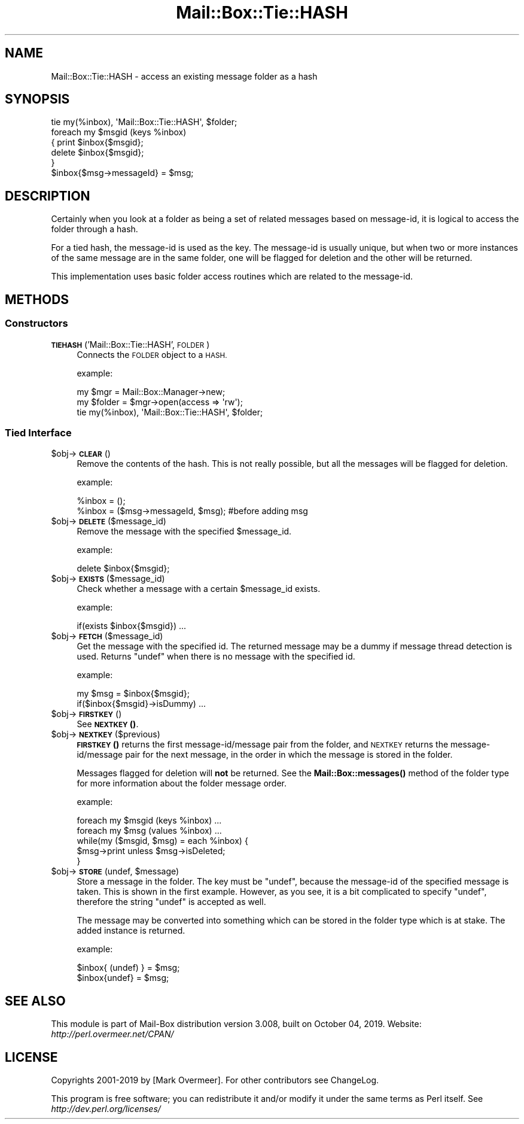 .\" Automatically generated by Pod::Man 4.14 (Pod::Simple 3.40)
.\"
.\" Standard preamble:
.\" ========================================================================
.de Sp \" Vertical space (when we can't use .PP)
.if t .sp .5v
.if n .sp
..
.de Vb \" Begin verbatim text
.ft CW
.nf
.ne \\$1
..
.de Ve \" End verbatim text
.ft R
.fi
..
.\" Set up some character translations and predefined strings.  \*(-- will
.\" give an unbreakable dash, \*(PI will give pi, \*(L" will give a left
.\" double quote, and \*(R" will give a right double quote.  \*(C+ will
.\" give a nicer C++.  Capital omega is used to do unbreakable dashes and
.\" therefore won't be available.  \*(C` and \*(C' expand to `' in nroff,
.\" nothing in troff, for use with C<>.
.tr \(*W-
.ds C+ C\v'-.1v'\h'-1p'\s-2+\h'-1p'+\s0\v'.1v'\h'-1p'
.ie n \{\
.    ds -- \(*W-
.    ds PI pi
.    if (\n(.H=4u)&(1m=24u) .ds -- \(*W\h'-12u'\(*W\h'-12u'-\" diablo 10 pitch
.    if (\n(.H=4u)&(1m=20u) .ds -- \(*W\h'-12u'\(*W\h'-8u'-\"  diablo 12 pitch
.    ds L" ""
.    ds R" ""
.    ds C` ""
.    ds C' ""
'br\}
.el\{\
.    ds -- \|\(em\|
.    ds PI \(*p
.    ds L" ``
.    ds R" ''
.    ds C`
.    ds C'
'br\}
.\"
.\" Escape single quotes in literal strings from groff's Unicode transform.
.ie \n(.g .ds Aq \(aq
.el       .ds Aq '
.\"
.\" If the F register is >0, we'll generate index entries on stderr for
.\" titles (.TH), headers (.SH), subsections (.SS), items (.Ip), and index
.\" entries marked with X<> in POD.  Of course, you'll have to process the
.\" output yourself in some meaningful fashion.
.\"
.\" Avoid warning from groff about undefined register 'F'.
.de IX
..
.nr rF 0
.if \n(.g .if rF .nr rF 1
.if (\n(rF:(\n(.g==0)) \{\
.    if \nF \{\
.        de IX
.        tm Index:\\$1\t\\n%\t"\\$2"
..
.        if !\nF==2 \{\
.            nr % 0
.            nr F 2
.        \}
.    \}
.\}
.rr rF
.\" ========================================================================
.\"
.IX Title "Mail::Box::Tie::HASH 3"
.TH Mail::Box::Tie::HASH 3 "2019-10-04" "perl v5.32.0" "User Contributed Perl Documentation"
.\" For nroff, turn off justification.  Always turn off hyphenation; it makes
.\" way too many mistakes in technical documents.
.if n .ad l
.nh
.SH "NAME"
Mail::Box::Tie::HASH \- access an existing message folder as a hash
.SH "SYNOPSIS"
.IX Header "SYNOPSIS"
.Vb 1
\& tie my(%inbox), \*(AqMail::Box::Tie::HASH\*(Aq, $folder;
\&
\& foreach my $msgid (keys %inbox)
\& {   print $inbox{$msgid};
\&     delete $inbox{$msgid};
\& }
\&
\& $inbox{$msg\->messageId} = $msg;
.Ve
.SH "DESCRIPTION"
.IX Header "DESCRIPTION"
Certainly when you look at a folder as being a set of related messages
based on message-id, it is logical to access the folder through a hash.
.PP
For a tied hash, the message-id is used as the key.  The message-id is usually
unique, but when two or more instances of the same message are in the same
folder, one will be flagged for deletion and the other will be returned.
.PP
This implementation uses basic folder access routines which are related
to the message-id.
.SH "METHODS"
.IX Header "METHODS"
.SS "Constructors"
.IX Subsection "Constructors"
.IP "\fB\s-1TIEHASH\s0\fR('Mail::Box::Tie::HASH', \s-1FOLDER\s0)" 4
.IX Item "TIEHASH('Mail::Box::Tie::HASH', FOLDER)"
Connects the \s-1FOLDER\s0 object to a \s-1HASH.\s0
.Sp
example:
.Sp
.Vb 3
\& my $mgr    = Mail::Box::Manager\->new;
\& my $folder = $mgr\->open(access => \*(Aqrw\*(Aq);
\& tie my(%inbox), \*(AqMail::Box::Tie::HASH\*(Aq, $folder;
.Ve
.SS "Tied Interface"
.IX Subsection "Tied Interface"
.ie n .IP "$obj\->\fB\s-1CLEAR\s0\fR()" 4
.el .IP "\f(CW$obj\fR\->\fB\s-1CLEAR\s0\fR()" 4
.IX Item "$obj->CLEAR()"
Remove the contents of the hash.  This is not really possible, but all
the messages will be flagged for deletion.
.Sp
example:
.Sp
.Vb 2
\& %inbox = ();
\& %inbox = ($msg\->messageId, $msg); #before adding msg
.Ve
.ie n .IP "$obj\->\fB\s-1DELETE\s0\fR($message_id)" 4
.el .IP "\f(CW$obj\fR\->\fB\s-1DELETE\s0\fR($message_id)" 4
.IX Item "$obj->DELETE($message_id)"
Remove the message with the specified \f(CW$message_id\fR.
.Sp
example:
.Sp
.Vb 1
\& delete $inbox{$msgid};
.Ve
.ie n .IP "$obj\->\fB\s-1EXISTS\s0\fR($message_id)" 4
.el .IP "\f(CW$obj\fR\->\fB\s-1EXISTS\s0\fR($message_id)" 4
.IX Item "$obj->EXISTS($message_id)"
Check whether a message with a certain \f(CW$message_id\fR exists.
.Sp
example:
.Sp
.Vb 1
\& if(exists $inbox{$msgid}) ...
.Ve
.ie n .IP "$obj\->\fB\s-1FETCH\s0\fR($message_id)" 4
.el .IP "\f(CW$obj\fR\->\fB\s-1FETCH\s0\fR($message_id)" 4
.IX Item "$obj->FETCH($message_id)"
Get the message with the specified id.  The returned message may be
a dummy if message thread detection is used.  Returns \f(CW\*(C`undef\*(C'\fR when
there is no message with the specified id.
.Sp
example:
.Sp
.Vb 2
\& my $msg = $inbox{$msgid};
\& if($inbox{$msgid}\->isDummy)  ...
.Ve
.ie n .IP "$obj\->\fB\s-1FIRSTKEY\s0\fR()" 4
.el .IP "\f(CW$obj\fR\->\fB\s-1FIRSTKEY\s0\fR()" 4
.IX Item "$obj->FIRSTKEY()"
See \s-1\fBNEXTKEY\s0()\fR.
.ie n .IP "$obj\->\fB\s-1NEXTKEY\s0\fR($previous)" 4
.el .IP "\f(CW$obj\fR\->\fB\s-1NEXTKEY\s0\fR($previous)" 4
.IX Item "$obj->NEXTKEY($previous)"
\&\s-1\fBFIRSTKEY\s0()\fR returns the first message\-id/message pair from the folder,
and \s-1NEXTKEY\s0 returns the message\-id/message pair for the next message,
in the order in which the message is stored in the folder.
.Sp
Messages flagged for deletion will \fBnot\fR be returned. See the
\&\fBMail::Box::messages()\fR method of the folder type for more information
about the folder message order.
.Sp
example:
.Sp
.Vb 2
\& foreach my $msgid (keys %inbox) ...
\& foreach my $msg (values %inbox) ...
\&
\& while(my ($msgid, $msg) = each %inbox) {
\&    $msg\->print unless $msg\->isDeleted;
\& }
.Ve
.ie n .IP "$obj\->\fB\s-1STORE\s0\fR(undef, $message)" 4
.el .IP "\f(CW$obj\fR\->\fB\s-1STORE\s0\fR(undef, \f(CW$message\fR)" 4
.IX Item "$obj->STORE(undef, $message)"
Store a message in the folder.  The key must be \f(CW\*(C`undef\*(C'\fR, because the
message-id of the specified message is taken.  This is shown in the
first example.  However, as you see, it is a bit complicated to specify
\&\f(CW\*(C`undef\*(C'\fR, therefore the string \f(CW"undef"\fR is accepted as well.
.Sp
The message may be converted into something which can be stored in the
folder type which is at stake.  The added instance is returned.
.Sp
example:
.Sp
.Vb 2
\& $inbox{ (undef) } = $msg;
\& $inbox{undef} = $msg;
.Ve
.SH "SEE ALSO"
.IX Header "SEE ALSO"
This module is part of Mail-Box distribution version 3.008,
built on October 04, 2019. Website: \fIhttp://perl.overmeer.net/CPAN/\fR
.SH "LICENSE"
.IX Header "LICENSE"
Copyrights 2001\-2019 by [Mark Overmeer]. For other contributors see ChangeLog.
.PP
This program is free software; you can redistribute it and/or modify it
under the same terms as Perl itself.
See \fIhttp://dev.perl.org/licenses/\fR
